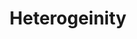 :PROPERTIES:
:ID:       95d640e3-9fbc-4861-b78b-ec28d55d571b
:mtime:    20211129155153
:END:
#+title: Heterogeinity

#+HUGO_AUTO_SET_LASTMOD: t
#+hugo_base_dir: ~/BrainDump/

#+hugo_section: notes

#+HUGO_TAGS: placeholder

#+OPTIONS: num:nil ^:{} toc:nil

